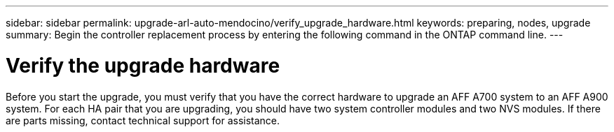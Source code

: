 ---
sidebar: sidebar
permalink: upgrade-arl-auto-mendocino/verify_upgrade_hardware.html
keywords: preparing, nodes, upgrade
summary: Begin the controller replacement process by entering the following command in the ONTAP command line.
---

= Verify the upgrade hardware
:hardbreaks:
:nofooter:
:icons: font
:linkattrs:
:imagesdir: ./media/

[.lead]
Before you start the upgrade, you must verify that you have the correct hardware to upgrade an AFF A700 system to an AFF A900 system. For each HA pair that you are upgrading, you should have two system controller modules and two NVS modules. If there are parts missing, contact technical support for assistance.
